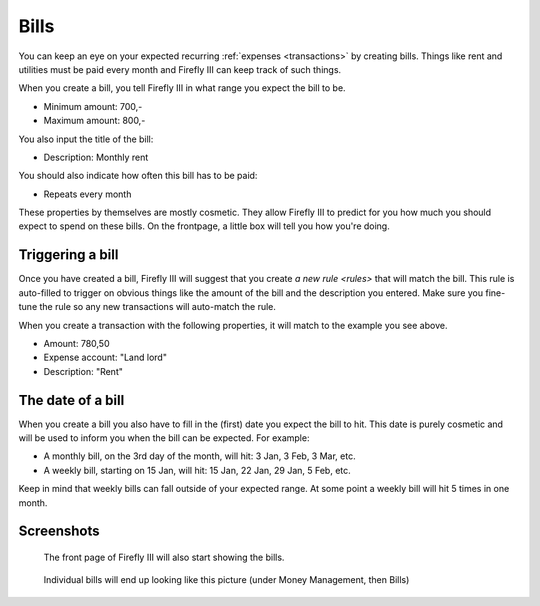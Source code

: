 .. _bills:

=====
Bills
=====

You can keep an eye on your expected recurring :ref:`expenses <transactions>` by creating bills. Things like rent and utilities must be paid every month and Firefly III can keep track of such things.

When you create a bill, you tell Firefly III in what range you expect the bill to be.

* Minimum amount: 700,-
* Maximum amount: 800,-

You also input the title of the bill:

* Description: Monthly rent

You should also indicate how often this bill has to be paid:

* Repeats every month

These properties by themselves are mostly cosmetic. They allow Firefly III to predict for you how much you should expect to spend on these bills. On the frontpage, a little box will tell you how you're doing.

Triggering a bill
-----------------

Once you have created a bill, Firefly III will suggest that you create `a new rule <rules>` that will match the bill. This rule is auto-filled to trigger on obvious things like the amount of the bill and the description you entered. Make sure you fine-tune the rule so any new transactions will auto-match the rule.

When you create a transaction with the following properties, it will match to the example you see above.

* Amount: 780,50
* Expense account: "Land lord"
* Description: "Rent"

The date of a bill
------------------

When you create a bill you also have to fill in the (first) date you expect the bill to hit. This date is purely cosmetic and will be used to inform you when the bill can be expected. For example:

* A monthly bill, on the 3rd day of the month, will hit: 3 Jan, 3 Feb, 3 Mar, etc.
* A weekly bill, starting on 15 Jan, will hit: 15 Jan, 22 Jan, 29 Jan, 5 Feb, etc.

Keep in mind that weekly bills can fall outside of your expected range. At some point a weekly bill will hit 5 times in one month.

Screenshots
-----------

.. figure:: https://firefly-iii.org/static/docs/4.8.0/bills-frontpage.png
   :alt: Example of bills

   The front page of Firefly III will also start showing the bills.

.. figure:: https://firefly-iii.org/static/docs/4.7.0/bills-show.png
   :alt: Example of bill

   Individual bills will end up looking like this picture (under Money Management, then Bills)
